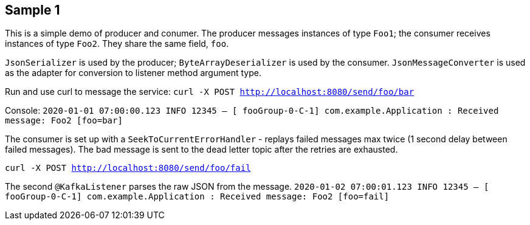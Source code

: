 == Sample 1
This is a simple demo of producer and conumer. The producer messages instances of type `Foo1`; the consumer receives instances of type `Foo2`. They share the same field, `foo`.

`JsonSerializer` is used by the producer; `ByteArrayDeserializer` is used by the consumer. `JsonMessageConverter` is used as the adapter for conversion to listener method argument type.

Run and use curl to message the service: `curl -X POST http://localhost:8080/send/foo/bar` 

Console:
`2020-01-01 07:00:00.123 INFO 12345 -- [ fooGroup-0-C-1] com.example.Application : Received message: Foo2 [foo=bar]`

The consumer is set up with a `SeekToCurrentErrorHandler` - replays failed messages max twice (1 second delay between failed messages). The bad message is sent to the dead letter topic after the retries are exhausted.

`curl -X POST http://localhost:8080/send/foo/fail`

The second `@KafkaListener` parses the raw JSON from the message.
`2020-01-02 07:00:01.123 INFO 12345 -- [ fooGroup-0-C-1] com.example.Application : Received message: Foo2 [foo=fail]`